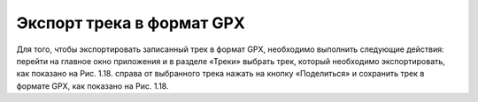 Экспорт трека в формат GPX
=============================

Для того, чтобы экспортировать записанный трек в формат GPX, необходимо выполнить следующие действия:
перейти на главное окно приложения и в разделе «Треки» выбрать трек, который необходимо экспортировать, как показано на Рис. 1.18.
справа от выбранного трека нажать на кнопку «Поделиться» и сохранить трек в формате GPX, как показано на Рис. 1.18.
